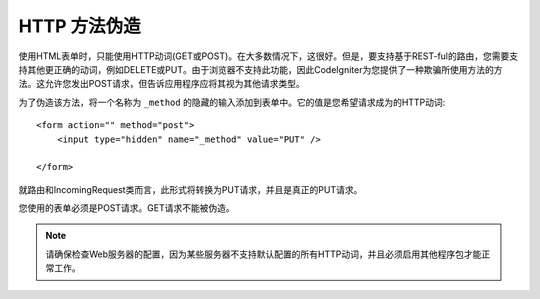 ====================
HTTP 方法伪造
====================

使用HTML表单时，只能使用HTTP动词(GET或POST)。在大多数情况下，这很好。但是，要支持基于REST-ful的路由，您需要支持其他更正确的动词，例如DELETE或PUT。由于浏览器不支持此功能，因此CodeIgniter为您提供了一种欺骗所使用方法的方法。这允许您发出POST请求，但告诉应用程序应将其视为其他请求类型。

为了伪造该方法，将一个名称为 ``_method`` 的隐藏的输入添加到表单中。它的值是您希望请求成为的HTTP动词::

    <form action="" method="post">
        <input type="hidden" name="_method" value="PUT" />

    </form>

就路由和IncomingRequest类而言，此形式将转换为PUT请求，并且是真正的PUT请求。

您使用的表单必须是POST请求。GET请求不能被伪造。

.. note:: 请确保检查Web服务器的配置，因为某些服务器不支持默认配置的所有HTTP动词，并且必须启用其他程序包才能正常工作。
